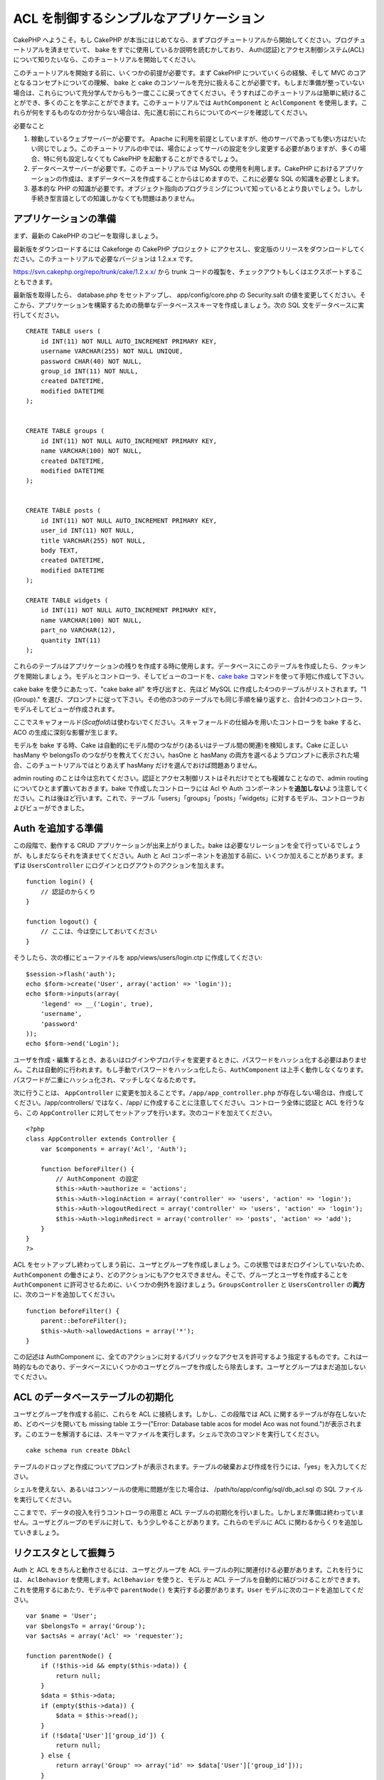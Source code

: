 ACL を制御するシンプルなアプリケーション
########################################

CakePHP へようこそ。もし CakePHP
が本当にはじめてなら、まずブログチュートリアルから開始してください。ブログチュートリアルを済ませていて、
bake をすでに使用しているか説明を読むかしており、
Auth(認証)とアクセス制御システム(ACL)について知りたいなら、このチュートリアルを開始してください。

このチュートリアルを開始する前に、いくつかの前提が必要です。まず CakePHP
についていくらの経験、そして MVC のコアとなるコンセプトについての理解、
bake と cake
のコンソールを充分に扱えることが必要です。もしまだ準備が整っていない場合は、これらについて充分学んでからもう一度ここに戻ってきてください。そうすればこのチュートリアルは簡単に続けることができ、多くのことを学ぶことができます。このチュートリアルでは
``AuthComponent`` と ``AclComponent``
を使用します。これらが何をするものなのか分からない場合は、先に進む前にこれらについてのページを確認してください。

必要なこと

#. 稼動しているウェブサーバーが必要です。 Apache
   に利用を前提としていますが、他のサーバであっても使い方はだいたい同じでしょう。このチュートリアルの中では、場合によってサーバの設定を少し変更する必要がありますが、多くの場合、特に何も設定しなくても
   CakePHP を起動することができるでしょう。
#. データベースサーバーが必要です。このチュートリアルでは MySQL
   の使用を利用します。CakePHP
   におけるアプリケーションの作成は、まずデータベースを作成することからはじめますので、これに必要な
   SQL の知識を必要とします。
#. 基本的な PHP
   の知識が必要です。オブジェクト指向のプログラミングについて知っているとより良いでしょう。しかし手続き型言語としての知識しかなくても問題はありません。

アプリケーションの準備
======================

まず、最新の CakePHP のコピーを取得しましょう。

最新版をダウンロードするには Cakeforge の CakePHP
プロジェクト にアクセスし、安定版のリリースをダウンロードしてください。このチュートリアルで必要なバージョンは
1.2.x.x です。

https://svn.cakephp.org/repo/trunk/cake/1.2.x.x/ から trunk
コードの複製を、チェックアウトもしくはエクスポートすることもできます。

最新版を取得したら、 database.php をセットアップし、 app/config/core.php
の Security.salt
の値を変更してください。そこから、アプリケーションを構築するための簡単なデータベーススキーマを作成しましょう。次の
SQL 文をデータベースに実行してください。

::

    CREATE TABLE users (
        id INT(11) NOT NULL AUTO_INCREMENT PRIMARY KEY,
        username VARCHAR(255) NOT NULL UNIQUE,
        password CHAR(40) NOT NULL,
        group_id INT(11) NOT NULL,
        created DATETIME,
        modified DATETIME
    );

     
    CREATE TABLE groups (
        id INT(11) NOT NULL AUTO_INCREMENT PRIMARY KEY,
        name VARCHAR(100) NOT NULL,
        created DATETIME,
        modified DATETIME
    );


    CREATE TABLE posts (
        id INT(11) NOT NULL AUTO_INCREMENT PRIMARY KEY,
        user_id INT(11) NOT NULL,
        title VARCHAR(255) NOT NULL,
        body TEXT,
        created DATETIME,
        modified DATETIME
    );

    CREATE TABLE widgets (
        id INT(11) NOT NULL AUTO_INCREMENT PRIMARY KEY,
        name VARCHAR(100) NOT NULL,
        part_no VARCHAR(12),
        quantity INT(11)
    );

これらのテーブルはアプリケーションの残りを作成する時に使用します。データベースにこのテーブルを作成したら、クッキングを開始しましょう。モデルとコントローラ、そしてビューのコードを、\ `cake
bake </ja/view/113/Code-Generation-with-Bake>`_
コマンドを使って手短に作成して下さい。

cake bake を使うにあたって、"cake bake all" を呼び出すと、先ほど MySQL
に作成した4つのテーブルがリストされます。"1 (Group)."
を選び、プロンプトに従って下さい。その他の3つのテーブルでも同じ手順を繰り返すと、合計4つのコントローラ、モデルそしてビューが作成されます。

ここでスキャフォールド(\ *Scaffold*)は使わないでください。スキャフォールドの仕組みを用いたコントローラを
bake すると、ACO の生成に深刻な影響が生じます。

モデルを bake する時、Cake
は自動的にモデル間のつながり(あるいはテーブル間の関連)を検知します。Cake
に正しい hasMany や belongsTo のつながりを教えてください。hasOne と
hasMany
の両方を選べるようプロンプトに表示された場合、このチュートリアルではとりあえず
hasMany だけを選んでおけば問題ありません。

admin routing
のことは今は忘れてください。認証とアクセス制御リストはそれだけでとても複雑なことなので、admin
routing についてひとまず置いておきます。bake で作成したコントローラには
Acl や Auth
コンポーネントを\ **追加しない**\ よう注意してください。これは後ほど行います。これで、テーブル「users」「groups」「posts」「widgets」に対するモデル、コントローラおよびビューができました。

Auth を追加する準備
===================

この段階で、動作する CRUD アプリケーションが出来上がりました。bake
は必要なリレーションを全て行っているでしょうが、もしまだならそれを済ませてください。Auth
と Acl
コンポーネントを追加する前に、いくつか加えることがあります。まずは
``UsersController`` にログインとログアウトのアクションを加えます。

::

    function login() {
        // 認証のからくり
    }
     
    function logout() {
        // ここは、今は空にしておいてください
    }

そうしたら、次の様にビューファイルを app/views/users/login.ctp
に作成してください:

::

    $session->flash('auth');
    echo $form->create('User', array('action' => 'login'));
    echo $form->inputs(array(
        'legend' => __('Login', true),
        'username',
        'password'
    ));
    echo $form->end('Login');

ユーザを作成・編集するとき、あるいはログインやプロパティを変更するときに、パスワードをハッシュ化する必要はありません。これは自動的に行われます。もし手動でパスワードをハッシュ化したら、\ ``AuthComponent``
は上手く動作しなくなります。パスワードが二重にハッシュ化され、マッチしなくなるためです。

次に行うことは、 ``AppController``
に変更を加えることです。\ ``/app/app_controller.php``
が存在しない場合は、作成してください。/app/controllers/ ではなく、/app/
に作成することに注意してください。コントローラ全体に認証と ACL
を行うなら、この ``AppController``
に対してセットアップを行います。次のコードを加えてください。

::

    <?php
    class AppController extends Controller {
        var $components = array('Acl', 'Auth');

        function beforeFilter() {
            // AuthComponent の設定
            $this->Auth->authorize = 'actions';
            $this->Auth->loginAction = array('controller' => 'users', 'action' => 'login');
            $this->Auth->logoutRedirect = array('controller' => 'users', 'action' => 'login');
            $this->Auth->loginRedirect = array('controller' => 'posts', 'action' => 'add');
        }
    }
    ?>

ACL
をセットアップし終わってしまう前に、ユーザとグループを作成しましょう。この状態ではまだログインしていないため、\ ``AuthComponent``
の働きにより、どのアクションにもアクセスできません。そこで、グループとユーザを作成することを
``AuthComponent``
に許可させるために、いくつかの例外を設けましょう。\ ``GroupsController``
と ``UsersController`` の\ **両方**\ に、次のコードを追加してください。

::

    function beforeFilter() {
        parent::beforeFilter(); 
        $this->Auth->allowedActions = array('*');
    }

この記述は AuthComponent
に、全てのアクションに対するパブリックなアクセスを許可するよう指定するものです。これは一時的なものであり、データベースにいくつかのユーザとグループを作成したら除去します。ユーザとグループはまだ追加しないでください。

ACL のデータベーステーブルの初期化
==================================

ユーザとグループを作成する前に、これらを ACL
に接続します。しかし、この段階では ACL
に関するテーブルが存在しないため、どのページを開いても missing table
エラー("Error: Database table acos for model Aco was not
found.")が表示されます。このエラーを解消するには、スキーマファイルを実行します。シェルで次のコマンドを実行してください。

::

        cake schema run create DbAcl

テーブルのドロップと作成についてプロンプトが表示されます。テーブルの破棄および作成を行うには、「yes」を入力してください。

シェルを使えない、あるいはコンソールの使用に問題が生じた場合は、
/path/to/app/config/sql/db\_acl.sql の SQL ファイルを実行してください。

ここまでで、データの投入を行うコントローラの用意と ACL
テーブルの初期化を行いました。しかしまだ準備は終わっていません。ユーザとグループのモデルに対して、もう少しやることがあります。これらのモデルに
ACL に関わるからくりを追加していきましょう。

リクエスタとして振舞う
======================

Auth と ACL をきちんと動作させるには、ユーザとグループを ACL
テーブルの列に関連付ける必要があります。これを行うには、 ``AclBehavior``
を使用します。\ ``AclBehavior`` を使うと、モデルと ACL
テーブルを自動的に結びつけることができます。これを使用するにあたり、モデル中で
``parentNode()`` を実行する必要があります。\ ``User``
モデルに次のコードを追加してください。

::

    var $name = 'User';
    var $belongsTo = array('Group');
    var $actsAs = array('Acl' => 'requester');
     
    function parentNode() {
        if (!$this->id && empty($this->data)) {
            return null;
        }
        $data = $this->data;
        if (empty($this->data)) {
            $data = $this->read();
        }
        if (!$data['User']['group_id']) {
            return null;
        } else {
            return array('Group' => array('id' => $data['User']['group_id']));
        }
    }

``Group`` モデルには、次のコードを追加します。

::

    var $actsAs = array('Acl' => array('requester'));
     
    function parentNode() {
        return null;
    }

このコードは、 ``Group`` モデルと ``User`` モデルを ACL に結びつけ、
User や Group をデータベースに登録した時、常に CakePHP が ``aros``
にも同様の登録を行うようにしています。これにより、\ ``users`` および
``groups`` テーブルを ARO と透過的に結びつける ACL
の管理機能を、アプリケーションの一部として作成できました。ユーザーとグループを作成したり削除すると、常に
ARO のテーブルも更新されます。

コントローラとモデルは初期のデータを追加する用意ができ、\ ``Group`` と
``User`` モデルは ACL テーブルに結び付けられました。では bake
で焼いたフォームを使って、グループとユーザを追加しましょう。次のグループを作成します。

-  administrators
-  managers
-  users

各グループにユーザを作成することもできるので、後でテストするために各々の異なるアクセスグループにユーザを作成します。忘れてしまわないよう、パスワードは書きとめておくか、簡単なものを使うようにしてください。MySQL
のプロンプトで「\ ``SELECT * FROM aros;``\ 」を実行した場合、次のような結果を取得できるでしょう。

::

    +----+-----------+-------+-------------+-------+------+------+
    | id | parent_id | model | foreign_key | alias | lft  | rght |
    +----+-----------+-------+-------------+-------+------+------+
    |  1 |      NULL | Group |           1 | NULL  |    1 |    4 |
    |  2 |      NULL | Group |           2 | NULL  |    5 |    8 |
    |  3 |      NULL | Group |           3 | NULL  |    9 |   12 |
    |  4 |         1 | User  |           1 | NULL  |    2 |    3 |
    |  5 |         2 | User  |           2 | NULL  |    6 |    7 |
    |  6 |         3 | User  |           3 | NULL  |   10 |   11 |
    +----+-----------+-------+-------------+-------+------+------+
    6 rows in set (0.00 sec)

3つのグループと3人のユーザが存在することがわかります。ユーザは各グループにネストされており、これはグループ単位もしくはユーザ単位でパーミッションを設定できることを意味します。

ユーザを変更する場合は、ARO
を手動で更新しなければなりません。次のコードは、ユーザの情報を更新する時は必ず実行されます。

::

    // Check if their permission group is changing
    $oldgroupid = $this->User->field('group_id');
    if ($oldgroupid !== $this->data['User']['group_id']) {
        $aro =& $this->Acl->Aro;
        $user = $aro->findByForeignKeyAndModel($this->data['User']['id'], 'User');
        $group = $aro->findByForeignKeyAndModel($this->data['User']['group_id'], 'Group');
                    
        // ARO テーブルに保存する
        $aro->id = $user['Aro']['id'];
        $aro->save(array('parent_id' => $group['Aro']['id']));
    }

上述の group\_id が変更された後に ARO を更新する方法の代わりとして、User
モデルに次のコードを追加する方法もあります。こうすることでコードが重複するおそれが無くなります。

::

    /**    
     * After save callback
     *
     * user の aro を更新する *
     * @access public
     * @return void
     */
    function afterSave($created) {
            if (!$created) {
                $parent = $this->parentNode();
                $parent = $this->node($parent);
                $node = $this->node();
                $aro = $node[0];
                $aro['Aro']['parent_id'] = $parent[0]['Aro']['id'];
                $this->Aro->save($aro);
            }
    }

ACO の作成
==========

ユーザとグループ(\ *ARO*)を作成しましたので、ログインとログアウトができるよう、コントローラを
ACL に登録し、グループとユーザにパーミッションを設定しましょう。

ユーザとグループを作成したとき、ARO
は自動的に作成されます。ではコントローラとアクションを ACO
として自動的に作成するにはどのようにすればよいでしょうか。残念ながら、
CakePHP コアにはこれを自動的に行う方法はありません。しかし CakePHP
のコアクラスには、手動で ACO を作成する方法がいくつかあります。ACO
オブジェクトを作成するには、 ACL シェルを用いるか、\ ``AclComponent``
を使用します。シェルで ACO を作成するには、次のようにします。

::

    cake acl create aco root controllers

AclComponent を使う方法は次のようになります。

::

    $this->Acl->Aco->create(array('parent_id' => null, 'alias' => 'controllers'));
    $this->Acl->Aco->save();

この両方の例では、「controllers」という名のトップレベルの ACO
(あるいは根ノード)を作成しています。これの目的は二つあります。ひとつはアプリケーション全体に対するアクセス可否を簡単にすること、そしてモデルレコードのパーミッションをチェックするようなコントローラとアクションに関連することには
ACL を使用しないということです。グローバルなルート ACO
を使用するには、\ ``AuthComponent`` の設定を若干変更する必要があります。
ACL
がコントローラとアクションを走査するにあたり正しいノードパスを使用するために、\ ``AuthComponent``
に根ノードの存在を教えてください。これを行うには、 ``AppController`` の
``beforeFilter`` に次のものを追加します。

::

    $this->Auth->actionPath = 'controllers/';

ACO の作成を自動化するツール
============================

前述した通り、全てのコントローラとアクションを ACL
にあらかじめ入力し、構築しておく方法はありません。しかしながら、大きなアプリケーションにとてもたくさんのアクションがある場合、これを一々登録するというのは面倒です。
ACO
テーブルを自動的に構築する機能を手早く作ってみましょう。この関数はアプリケーション中の全てのコントローラから参照できるようにします。そのため、これはプライベートでなく、
ACL テーブルに対する ``Controller``
のメソッドでもなく、コントローラの下にネストしておくことが良いでしょう。
``AppController``
やそれに関する全てのコントローラに追加し実行できるようにしたら、アプリケーションをプロダクションモード(サイトを一般開放する等)にする前に、これらのコードを除去することを忘れないようにしてください。

::

        function build_acl() {
            if (!Configure::read('debug')) {
                return $this->_stop();
            }
            $log = array();

            $aco =& $this->Acl->Aco;
            $root = $aco->node('controllers');
            if (!$root) {
                $aco->create(array('parent_id' => null, 'model' => null, 'alias' => 'controllers'));
                $root = $aco->save();
                $root['Aco']['id'] = $aco->id; 
                $log[] = 'Created Aco node for controllers';
            } else {
                $root = $root[0];
            }   

            App::import('Core', 'File');
            $Controllers = Configure::listObjects('controller');
            $appIndex = array_search('App', $Controllers);
            if ($appIndex !== false ) {
                unset($Controllers[$appIndex]);
            }
            $baseMethods = get_class_methods('Controller');
            $baseMethods[] = 'build_acl';

            $Plugins = $this->_getPluginControllerNames();
            $Controllers = array_merge($Controllers, $Plugins);

            // look at each controller in app/controllers
            foreach ($Controllers as $ctrlName) {
                $methods = $this->_getClassMethods($this->_getPluginControllerPath($ctrlName));

                // Do all Plugins First
                if ($this->_isPlugin($ctrlName)){
                    $pluginNode = $aco->node('controllers/'.$this->_getPluginName($ctrlName));
                    if (!$pluginNode) {
                        $aco->create(array('parent_id' => $root['Aco']['id'], 'model' => null, 'alias' => $this->_getPluginName($ctrlName)));
                        $pluginNode = $aco->save();
                        $pluginNode['Aco']['id'] = $aco->id;
                        $log[] = 'Created Aco node for ' . $this->_getPluginName($ctrlName) . ' Plugin';
                    }
                }
                // find / make controller node
                $controllerNode = $aco->node('controllers/'.$ctrlName);
                if (!$controllerNode) {
                    if ($this->_isPlugin($ctrlName)){
                        $pluginNode = $aco->node('controllers/' . $this->_getPluginName($ctrlName));
                        $aco->create(array('parent_id' => $pluginNode['0']['Aco']['id'], 'model' => null, 'alias' => $this->_getPluginControllerName($ctrlName)));
                        $controllerNode = $aco->save();
                        $controllerNode['Aco']['id'] = $aco->id;
                        $log[] = 'Created Aco node for ' . $this->_getPluginControllerName($ctrlName) . ' ' . $this->_getPluginName($ctrlName) . ' Plugin Controller';
                    } else {
                        $aco->create(array('parent_id' => $root['Aco']['id'], 'model' => null, 'alias' => $ctrlName));
                        $controllerNode = $aco->save();
                        $controllerNode['Aco']['id'] = $aco->id;
                        $log[] = 'Created Aco node for ' . $ctrlName;
                    }
                } else {
                    $controllerNode = $controllerNode[0];
                }

                //clean the methods. to remove those in Controller and private actions.
                foreach ($methods as $k => $method) {
                    if (strpos($method, '_', 0) === 0) {
                        unset($methods[$k]);
                        continue;
                    }
                    if (in_array($method, $baseMethods)) {
                        unset($methods[$k]);
                        continue;
                    }
                    $methodNode = $aco->node('controllers/'.$ctrlName.'/'.$method);
                    if (!$methodNode) {
                        $aco->create(array('parent_id' => $controllerNode['Aco']['id'], 'model' => null, 'alias' => $method));
                        $methodNode = $aco->save();
                        $log[] = 'Created Aco node for '. $method;
                    }
                }
            }
            if(count($log)>0) {
                debug($log);
            }
        }

        function _getClassMethods($ctrlName = null) {
            App::import('Controller', $ctrlName);
            if (strlen(strstr($ctrlName, '.')) > 0) {
                // plugin's controller
                $num = strpos($ctrlName, '.');
                $ctrlName = substr($ctrlName, $num+1);
            }
            $ctrlclass = $ctrlName . 'Controller';
            return get_class_methods($ctrlclass);
        }

        function _isPlugin($ctrlName = null) {
            $arr = String::tokenize($ctrlName, '/');
            if (count($arr) > 1) {
                return true;
            } else {
                return false;
            }
        }

        function _getPluginControllerPath($ctrlName = null) {
            $arr = String::tokenize($ctrlName, '/');
            if (count($arr) == 2) {
                return $arr[0] . '.' . $arr[1];
            } else {
                return $arr[0];
            }
        }

        function _getPluginName($ctrlName = null) {
            $arr = String::tokenize($ctrlName, '/');
            if (count($arr) == 2) {
                return $arr[0];
            } else {
                return false;
            }
        }

        function _getPluginControllerName($ctrlName = null) {
            $arr = String::tokenize($ctrlName, '/');
            if (count($arr) == 2) {
                return $arr[1];
            } else {
                return false;
            }
        }

    /**
     * Get the names of the plugin controllers ...
     * 
     * This function will get an array of the plugin controller names, and
     * also makes sure the controllers are available for us to get the 
     * method names by doing an App::import for each plugin controller.
     *
     * @return array of plugin names.
     *
     */
        function _getPluginControllerNames() {
            App::import('Core', 'File', 'Folder');
            $paths = Configure::getInstance();
            $folder =& new Folder();
            $folder->cd(APP . 'plugins');

            // Get the list of plugins
            $Plugins = $folder->read();
            $Plugins = $Plugins[0];
            $arr = array();

            // Loop through the plugins
            foreach($Plugins as $pluginName) {
                // Change directory to the plugin
                $didCD = $folder->cd(APP . 'plugins'. DS . $pluginName . DS . 'controllers');
                // Get a list of the files that have a file name that ends
                // with controller.php
                $files = $folder->findRecursive('.*_controller\.php');

                // Loop through the controllers we found in the plugins directory
                foreach($files as $fileName) {
                    // Get the base file name
                    $file = basename($fileName);

                    // Get the controller name
                    $file = Inflector::camelize(substr($file, 0, strlen($file)-strlen('_controller.php')));
                    if (!preg_match('/^'. Inflector::humanize($pluginName). 'App/', $file)) {
                        if (!App::import('Controller', $pluginName.'.'.$file)) {
                            debug('Error importing '.$file.' for plugin '.$pluginName);
                        } else {
                            /// Now prepend the Plugin name ...
                            // This is required to allow us to fetch the method names.
                            $arr[] = Inflector::humanize($pluginName) . "/" . $file;
                        }
                    }
                }
            }
            return $arr;
        }

では、ブラウザで http://localhost/groups/build\_acl といった URL
にアクセスして、ACO テーブルを自動的に構築しましょう。

アプリケーションのコントローラとアクションを ACO
に追加するため、常にこの機能をとっておきたいと考えるかもしれません。しかしこの機能は、削除したアクションをノードから取り除きません。さて、ここまででようやく準備が整いました。いよいよパーミッションを設定していきます。その前に、
``AuthComponent`` を無効化するコードを除去しておきましょう。

以前このページに掲載されていたコードはプラグインのことを考慮されておらず、ACL
による制御を行うアプリケーションを構築しようにも面倒なことがありました。現在は、必要に応じて自動的にプラグインのアクションも読み込むよう改良されています。このアクションを実行すると、ブラウザのページの最上段にデバッグメッセージが表示されることに注意してください。このメッセージはプラグインのコントローラアクションのうち、ACO
ツリーに登録されたもの・されなかったものを表します。

パーミッションの設定
====================

パーミッションの設定は、 ACO
の作成と同様に自動化するための仕組みや、前節で示したような方法はありません。
ARO に対して ACO
へのアクセスをシェルインターフェースを用いて許可するには、次のようにします。

::

    cake acl grant $aroAlias $acoAlias [create|read|update|delete|'*']

アスタリスクは「'\*'」というように、シングルクォーテーションで囲ってください。

``AclComponent`` を用いて行うには、次のようにします。

::

    $this->Acl->allow($aroAlias, $acoAlias);

いくつかの「許可」「拒否」の指定を行ってみましょう。 ``UsersController``
の中に一時的に利用する関数を作成し、ブラウザでそのアクションを実行するアドレスへ接続してください。
「\ ``SELECT * FROM aros_acos``\ 」を実行すると、結果に 1 と 0
がたくさん含まれているはずです。 If you do a ``SELECT * FROM aros_acos``
you should see a whole pile of 1's and 0's.
パーミッションがセットできたことを確認したら、作成した関数を削除してください。

::

    function initDB() {
        $group =& $this->User->Group;
        // 管理者グループには全てを許可する
        $group->id = 1;     
        $this->Acl->allow($group, 'controllers');
     
        // マネージャグループには posts と widgets に対するアクセスを許可する
        $group->id = 2;
        $this->Acl->deny($group, 'controllers');
        $this->Acl->allow($group, 'controllers/Posts');
        $this->Acl->allow($group, 'controllers/Widgets');
     
        // ユーザグループには posts と widgets に対する追加と編集を許可する
        $group->id = 3;
        $this->Acl->deny($group, 'controllers');        
        $this->Acl->allow($group, 'controllers/Posts/add');
        $this->Acl->allow($group, 'controllers/Posts/edit');        
        $this->Acl->allow($group, 'controllers/Widgets/add');
        $this->Acl->allow($group, 'controllers/Widgets/edit');
    }

これで基本的なアクセスのルールがセットアップできました。
管理者グループには全てのアクセスを許可しており、 マネージャーグループは
posts と widgets に対する完全なアクセスが行えます。
そしてユーザグループは posts と widgets
に対する追加と編集のみ許可されています。

上述の例で ARO を指定するために ``Group``
モデルのリファレンスを取得し、その id を指定しました。これにより
``AclBehavior`` が動作します。

ACL パーミッションから index アクションや view
アクションをわざと省略したことに気づいたかもしれません。これらは、
``PostsController`` と ``WidgetsController``
において作成していきます。これは許可されていないユーザもこれらのページを表示することを可能にし、パブリックなページにします。とはいえ、いつでも
``AuthComponent::allowedActions``
からそれらのアクションを削除できますし、 ACL の中に view と edit
のパーミッションを差し戻すこともできます。

さて、ここまでで users と groups コントローラから
``Auth->allowedActions`` の参照を取り外しました。次に、 posts と widgets
コントローラに次の行を追加してみましょう。

::

    function beforeFilter() {
        parent::beforeFilter(); 
        $this->Auth->allowedActions = array('index', 'view');
    }

これは先に users と groups
コントローラに設置したオフスイッチを取り除き、 posts と widgets
コントローラの index および view
アクションにパブリックなアクセスを与えています。

ログイン
========

これでアプリケーションがアクセス制御下におかれましたので、パブリックでないページの表示に対するアクセスはログインページにリダイレクトされるようになりました。しかし、先にログインを行うまえに、それ用のビューを作成しなければなりません。もし
``app/views/users/login.ctp``
をまだ作成していないなら、次のコードを設置してください。

::

    <h2>Login</h2>
    <?php
    echo $form->create('User', array('url' => array('controller' => 'users', 'action' =>'login')));
    echo $form->input('User.username');
    echo $form->input('User.password');
    echo $form->end('Login');
    ?>

レイアウトに認証メッセージを表示する flash()
を追加したいかもしれません。もし app の layouts
フォルダにコピーを作成していないなら、
``cake/libs/views/layouts/default.ctp``
にあるデフォルトのコアのレイアウトをコピーしてください。そして、
``app/views/layouts/default.ctp`` に次の行を追加します。

::

    $session->flash('auth');

これでログインを行うことができ、全てが自動的にうまく機能するようになりました。アクセスが拒否された時、
``$session->flash('auth')``
が追加されていれば、認証メッセージが画面に表示されます。

ログアウト
==========

それではログアウトについて見ていきましょう。先に、ログアウトの関数を空のままにしておきましたが、これを埋めていきます。
``UsersController::logout()`` に次の行を追加してください。

::

    $this->Session->setFlash('Good-Bye');
    $this->redirect($this->Auth->logout());

これはセッションフラッシュメッセージをセットし、 Auth の logout
メソッドを使用して User をログアウトさせます。 Auth の logout
メソッドは基本的に Auth Session キーを削除し、リダイレクトすべき URL
を返します。他のセッションデータを削除したい場合は、ここにコードを追加してください。

最後に
======

これで認証とアクセス制御リストによってコントロールされたアプリケーションができました。ユーザーのパーミッションは、グループに対して行われています。しかし、これらはユーザに対しても同じ時に行うことができます。パーミッションの設定は、グローバルに行ったり、コントローラ単位やアクション単位でも行えます。さらに、アプリケーションが拡大するにあたり
ACO
テーブルを簡単に拡張し、再利用可能なコードのブロックを使うこともできます。
